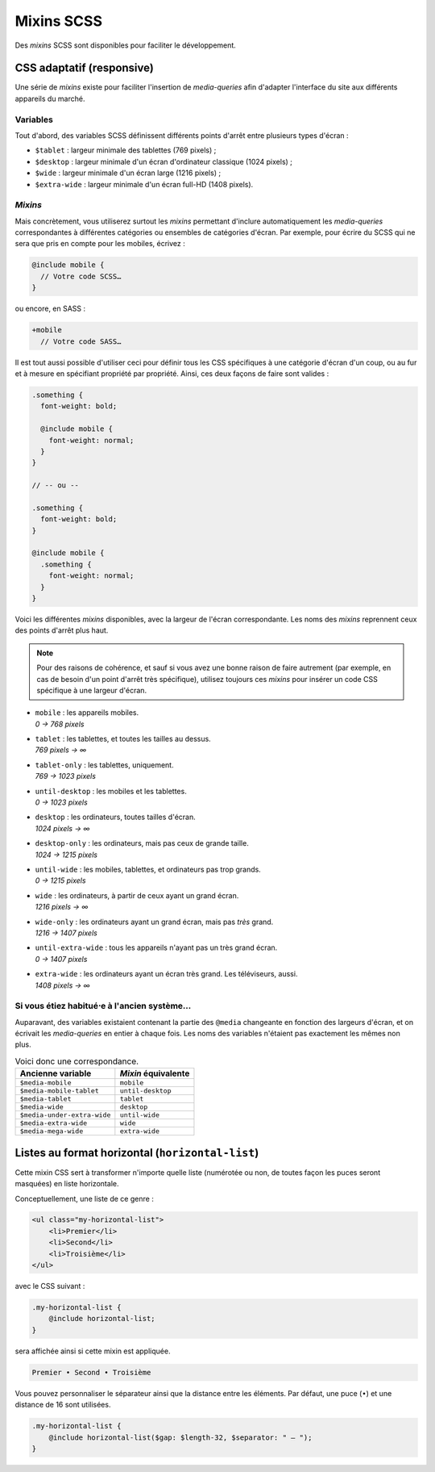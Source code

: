 ==================
Mixins SCSS
==================

Des *mixins* SCSS sont disponibles pour faciliter le développement.

CSS adaptatif (responsive)
==========================

Une série de *mixins* existe pour faciliter l'insertion de *media-queries*
afin d'adapter l'interface du site aux différents appareils du marché.

Variables
---------

Tout d'abord, des variables SCSS définissent différents points d'arrêt entre
plusieurs types d'écran :

- ``$tablet`` : largeur minimale des tablettes (769 pixels) ;
- ``$desktop`` : largeur minimale d'un écran d'ordinateur classique (1024 pixels) ;
- ``$wide`` : largeur minimale d'un écran large (1216 pixels) ;
- ``$extra-wide`` : largeur minimale d'un écran full-HD (1408 pixels).

*Mixins*
--------

Mais concrètement, vous utiliserez surtout les *mixins* permettant d'inclure
automatiquement les *media-queries* correspondantes à différentes catégories
ou ensembles de catégories d'écran. Par exemple, pour écrire du SCSS qui ne sera
que pris en compte pour les mobiles, écrivez :

.. sourcecode:: scss

  @include mobile {
    // Votre code SCSS…
  }

ou encore, en SASS :

.. sourcecode:: sass

  +mobile
    // Votre code SASS…

Il est tout aussi possible d'utiliser ceci pour définir tous les CSS spécifiques
à une catégorie d'écran d'un coup, ou au fur et à mesure en spécifiant propriété
par propriété. Ainsi, ces deux façons de faire sont valides :

.. sourcecode:: scss

  .something {
    font-weight: bold;

    @include mobile {
      font-weight: normal;
    }
  }

  // -- ou --

  .something {
    font-weight: bold;
  }

  @include mobile {
    .something {
      font-weight: normal;
    }
  }

Voici les différentes *mixins* disponibles, avec la largeur de l'écran
correspondante. Les noms des *mixins* reprennent ceux des points d'arrêt plus
haut.

.. note::

	Pour des raisons de cohérence, et sauf si vous avez une bonne raison de faire autrement (par exemple, en cas de besoin d'un point d'arrêt très spécifique), utilisez toujours ces *mixins* pour insérer un code CSS spécifique à une largeur d'écran.


- | ``mobile`` : les appareils mobiles.
  | *0 → 768 pixels*
- | ``tablet`` : les tablettes, et toutes les tailles au dessus.
  | *769 pixels → ∞*
- | ``tablet-only`` : les tablettes, uniquement.
  | *769 → 1023 pixels*
- | ``until-desktop`` : les mobiles et les tablettes.
  | *0 → 1023 pixels*
- | ``desktop`` : les ordinateurs, toutes tailles d'écran.
  | *1024 pixels → ∞*
- | ``desktop-only`` : les ordinateurs, mais pas ceux de grande taille.
  | *1024 → 1215 pixels*
- | ``until-wide`` : les mobiles, tablettes, et ordinateurs pas trop grands.
  | *0 → 1215 pixels*
- | ``wide`` : les ordinateurs, à partir de ceux ayant un grand écran.
  | *1216 pixels → ∞*
- | ``wide-only`` : les ordinateurs ayant un grand écran, mais pas *très* grand.
  | *1216 → 1407 pixels*
- | ``until-extra-wide`` : tous les appareils n'ayant pas un très grand écran.
  | *0 → 1407 pixels*
- | ``extra-wide`` : les ordinateurs ayant un écran très grand. Les téléviseurs, aussi.
  | *1408 pixels → ∞*

Si vous étiez habitué⋅e à l'ancien système…
-------------------------------------------

Auparavant, des variables existaient contenant la partie des ``@media``
changeante en fonction des largeurs d'écran, et on écrivait les *media-queries*
en entier à chaque fois. Les noms des variables n'étaient pas exactement les
mêmes non plus.

.. list-table:: Voici donc une correspondance.
  :header-rows: 1

  * - Ancienne variable
    - *Mixin* équivalente
  * - ``$media-mobile``
    - ``mobile``
  * - ``$media-mobile-tablet``
    - ``until-desktop``
  * - ``$media-tablet``
    - ``tablet``
  * - ``$media-wide``
    - ``desktop``
  * - ``$media-under-extra-wide``
    - ``until-wide``
  * - ``$media-extra-wide``
    - ``wide``
  * - ``$media-mega-wide``
    - ``extra-wide``


Listes au format horizontal (``horizontal-list``)
=================================================

Cette mixin CSS sert à transformer n'importe quelle liste (numérotée ou non, de toutes façon les puces seront masquées)
en liste horizontale.

Conceptuellement, une liste de ce genre :

.. sourcecode:: html

   <ul class="my-horizontal-list">
       <li>Premier</li>
       <li>Second</li>
       <li>Troisième</li>
   </ul>

avec le CSS suivant :

.. sourcecode:: scss

   .my-horizontal-list {
       @include horizontal-list;
   }

sera affichée ainsi si cette mixin est appliquée.

.. sourcecode::

   Premier • Second • Troisième

Vous pouvez personnaliser le séparateur ainsi que la distance entre les éléments. Par défaut, une puce (``•``) et une
distance de 16 sont utilisées.

.. sourcecode:: scss

   .my-horizontal-list {
       @include horizontal-list($gap: $length-32, $separator: " — ");
   }
